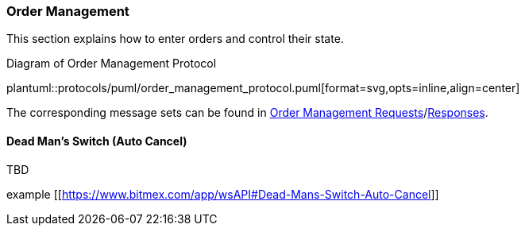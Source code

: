 [[Service_Guide_Order_Management]]
=== Order Management

This section explains how to enter orders and control their state.

[[order_management_protocol]]
.Diagram of Order Management Protocol
plantuml::protocols/puml/order_management_protocol.puml[format=svg,opts=inline,align=center]

The corresponding message sets can be found in <<Order_Management_Requests,Order Management Requests>>/<<Order_Management_Responses,Responses>>.

// ==== Order Entry

// TBD

// The example of a simple scenario:

// image::simple_scenario.svg[]

// ==== Order Control

// TBD

==== Dead Man’s Switch (Auto Cancel)

TBD

example [[https://www.bitmex.com/app/wsAPI#Dead-Mans-Switch-Auto-Cancel]]


